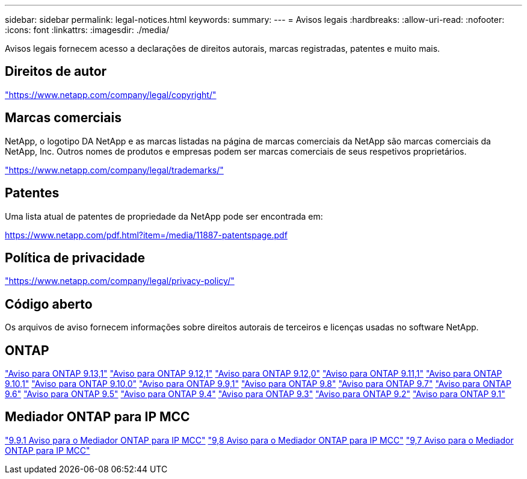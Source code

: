 ---
sidebar: sidebar 
permalink: legal-notices.html 
keywords:  
summary:  
---
= Avisos legais
:hardbreaks:
:allow-uri-read: 
:nofooter: 
:icons: font
:linkattrs: 
:imagesdir: ./media/


[role="lead"]
Avisos legais fornecem acesso a declarações de direitos autorais, marcas registradas, patentes e muito mais.



== Direitos de autor

link:https://www.netapp.com/company/legal/copyright/["https://www.netapp.com/company/legal/copyright/"^]



== Marcas comerciais

NetApp, o logotipo DA NetApp e as marcas listadas na página de marcas comerciais da NetApp são marcas comerciais da NetApp, Inc. Outros nomes de produtos e empresas podem ser marcas comerciais de seus respetivos proprietários.

link:https://www.netapp.com/company/legal/trademarks/["https://www.netapp.com/company/legal/trademarks/"^]



== Patentes

Uma lista atual de patentes de propriedade da NetApp pode ser encontrada em:

link:https://www.netapp.com/pdf.html?item=/media/11887-patentspage.pdf["https://www.netapp.com/pdf.html?item=/media/11887-patentspage.pdf"^]



== Política de privacidade

link:https://www.netapp.com/company/legal/privacy-policy/["https://www.netapp.com/company/legal/privacy-policy/"^]



== Código aberto

Os arquivos de aviso fornecem informações sobre direitos autorais de terceiros e licenças usadas no software NetApp.



== ONTAP

link:https://library.netapp.com/ecm/ecm_download_file/ECMLP2885801["Aviso para ONTAP 9.13,1"^] link:https://library.netapp.com/ecm/ecm_download_file/ECMLP2884813["Aviso para ONTAP 9.12,1"^] link:https://library.netapp.com/ecm/ecm_download_file/ECMLP2883760["Aviso para ONTAP 9.12,0"^] link:https://library.netapp.com/ecm/ecm_download_file/ECMLP2882103["Aviso para ONTAP 9.11,1"^] link:https://library.netapp.com/ecm/ecm_download_file/ECMLP2879817["Aviso para ONTAP 9.10,1"^] link:https://library.netapp.com/ecm/ecm_download_file/ECMLP2878927["Aviso para ONTAP 9.10,0"^] link:https://library.netapp.com/ecm/ecm_download_file/ECMLP2876856["Aviso para ONTAP 9.9,1"^] link:https://library.netapp.com/ecm/ecm_download_file/ECMLP2873871["Aviso para ONTAP 9.8"^] link:https://library.netapp.com/ecm/ecm_download_file/ECMLP2860921["Aviso para ONTAP 9.7"^] link:https://library.netapp.com/ecm/ecm_download_file/ECMLP2855145["Aviso para ONTAP 9.6"^] link:https://library.netapp.com/ecm/ecm_download_file/ECMLP2850702["Aviso para ONTAP 9.5"^] link:https://library.netapp.com/ecm/ecm_download_file/ECMLP2844310["Aviso para ONTAP 9.4"^] link:https://library.netapp.com/ecm/ecm_download_file/ECMLP2839209["Aviso para ONTAP 9.3"^] link:https://library.netapp.com/ecm/ecm_download_file/ECMLP2702054["Aviso para ONTAP 9.2"^] link:https://library.netapp.com/ecm/ecm_download_file/ECMLP2516795["Aviso para ONTAP 9.1"^]



== Mediador ONTAP para IP MCC

link:https://library.netapp.com/ecm/ecm_download_file/ECMLP2870521["9.9.1 Aviso para o Mediador ONTAP para IP MCC"^] link:https://library.netapp.com/ecm/ecm_download_file/ECMLP2870521["9,8 Aviso para o Mediador ONTAP para IP MCC"^] link:https://library.netapp.com/ecm/ecm_download_file/ECMLP2870521["9,7 Aviso para o Mediador ONTAP para IP MCC"^]
